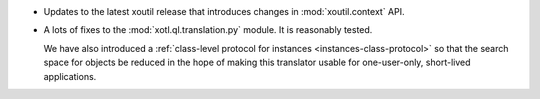 - Updates to the latest xoutil release that introduces changes in
  :mod:`xoutil.context` API.

- A lots of fixes to the :mod:`xotl.ql.translation.py` module. It is reasonably
  tested.

  We have also introduced a :ref:`class-level protocol for instances
  <instances-class-protocol>` so that the search space for objects be reduced
  in the hope of making this translator usable for one-user-only, short-lived
  applications.
